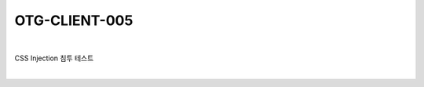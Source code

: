 ============================================================================================
OTG-CLIENT-005
============================================================================================

|

CSS Injection 침투 테스트

|